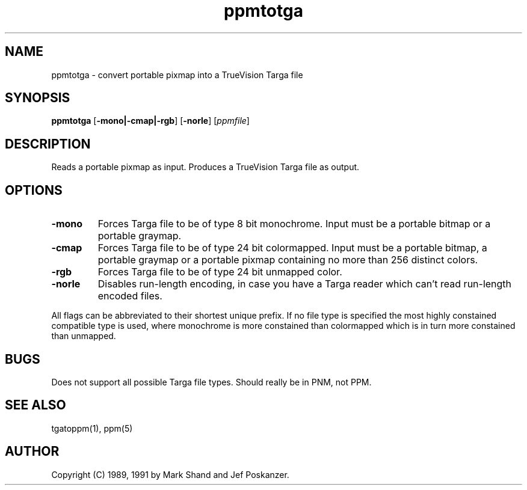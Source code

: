 .TH ppmtotga 1 "28 October 1991"
.IX ppmtotga
.SH NAME
ppmtotga - convert portable pixmap into a TrueVision Targa file
.SH SYNOPSIS
.B ppmtotga
.RB [ -mono|-cmap|-rgb ]
.RB [ -norle ]
.RI [ ppmfile ]
.SH DESCRIPTION
Reads a portable pixmap as input.
Produces a TrueVision Targa file as output.
.SH OPTIONS
.TP
.B -mono
Forces Targa file to be of type 8 bit monochrome.  Input must be a portable
bitmap or a portable graymap.
.TP
.B -cmap
Forces Targa file to be of type 24 bit colormapped.  Input must be a portable
bitmap, a portable graymap or a portable pixmap containing no more than
256 distinct colors.
.TP
.B -rgb
Forces Targa file to be of type 24 bit unmapped color.
.TP
.B -norle
Disables run-length encoding, in case you have a Targa reader which
can't read run-length encoded files.
.PP
All flags can be abbreviated to their shortest unique prefix.  If no
file type is specified the most highly constained compatible type is
used, where monochrome is more constained than colormapped which is in
turn more constained than unmapped.
.SH BUGS
Does not support all possible Targa file types.
Should really be in PNM, not PPM.
.SH "SEE ALSO"
tgatoppm(1), ppm(5)
.SH AUTHOR
Copyright (C) 1989, 1991 by Mark Shand and Jef Poskanzer.
.\" Permission to use, copy, modify, and distribute this software and its
.\" documentation for any purpose and without fee is hereby granted, provided
.\" that the above copyright notice appear in all copies and that both that
.\" copyright notice and this permission notice appear in supporting
.\" documentation.  This software is provided "as is" without express or
.\" implied warranty.
